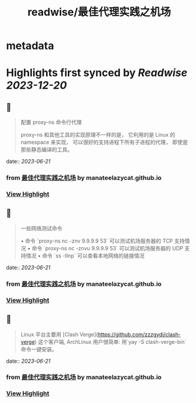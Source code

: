 :PROPERTIES:
:title: readwise/最佳代理实践之机场
:END:


* metadata
:PROPERTIES:
:author: [[manateelazycat.github.io]]
:full-title: "最佳代理实践之机场"
:category: [[articles]]
:url: https://manateelazycat.github.io/proxy/2023/06/04/best-proxy.html
:image-url: https://readwise-assets.s3.amazonaws.com/static/images/article2.74d541386bbf.png
:END:

* Highlights first synced by [[Readwise]] [[2023-12-20]]
** 📌
#+BEGIN_QUOTE
配置 proxy-ns 命令行代理

proxy-ns 和其他工具的实现原理不一样的是， 它利用的是 Linux 的 namespace 来实现， 可以很好的支持进程下所有子进程的代理， 即使是那些静态编译的工具。 
#+END_QUOTE
    date:: [[2023-06-21]]
*** from _最佳代理实践之机场_ by manateelazycat.github.io
*** [[https://read.readwise.io/read/01h3d5f17j3bc6kg8dbfksbf28][View Highlight]]
** 📌
#+BEGIN_QUOTE
一些网络测试命令

•   命令 `proxy-ns nc -znv 9.9.9.9 53` 可以测试机场服务器的 TCP 支持情况
•   命令 `proxy-ns nc -znvu 9.9.9.9 53` 可以测试机场服务器的 UDP 支持情况
•   命令 `ss -tlnp` 可以查看本地网络的链接情况 
#+END_QUOTE
    date:: [[2023-06-21]]
*** from _最佳代理实践之机场_ by manateelazycat.github.io
*** [[https://read.readwise.io/read/01h3d5f9keygcadmpr9mq9696p][View Highlight]]
** 📌
#+BEGIN_QUOTE
Linux 平台主要用 [Clash Verge](https://github.com/zzzgydi/clash-verge) 这个客户端, ArchLinux 用户很简单: 用`yay -S clash-verge-bin` 命令一键安装。 
#+END_QUOTE
    date:: [[2023-06-21]]
*** from _最佳代理实践之机场_ by manateelazycat.github.io
*** [[https://read.readwise.io/read/01h3d5dpxv8xfed9nyjw2senc3][View Highlight]]
